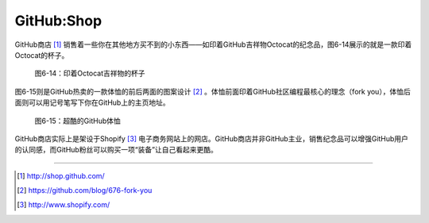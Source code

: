 GitHub:Shop
===============
GitHub商店 [#]_ 销售着一些你在其他地方买不到的小东西——如印着GitHub吉祥物Octocat的纪念品，图6-14展示的就是一款印着Octocat的杯子。

.. figure:: /images/side-projects/shop-octocat-mug.jpg
   :scale: 100

   图6-14：印着Octocat吉祥物的杯子

图6-15则是GitHub热卖的一款体恤的前后两面的图案设计 [#]_ 。体恤前面印着GitHub社区编程最核心的理念（fork you），体恤后面则可以用记号笔写下你在GitHub上的主页地址。

.. figure:: /images/side-projects/shop-fork-you-shirt.png
   :scale: 100

   图6-15：超酷的GitHub体恤

GitHub商店实际上是架设于Shopify [#]_ 电子商务网站上的网店。GitHub商店并非GitHub主业，销售纪念品可以增强GitHub用户的认同感，而GitHub粉丝可以购买一项“装备”让自己看起来更酷。

----

.. [#] http://shop.github.com/
.. [#] https://github.com/blog/676-fork-you
.. [#] http://www.shopify.com/
